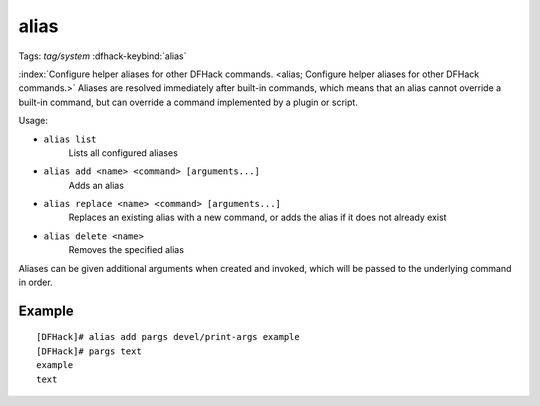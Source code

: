 alias
=====

Tags: `tag/system`
:dfhack-keybind:`alias`

:index:`Configure helper aliases for other DFHack commands.
<alias; Configure helper aliases for other DFHack commands.>` Aliases are
resolved immediately after built-in commands, which means that an alias cannot
override a built-in command, but can override a command implemented by a plugin
or script.

Usage:

- ``alias list``
    Lists all configured aliases
- ``alias add <name> <command> [arguments...]``
    Adds an alias
- ``alias replace <name> <command> [arguments...]``
    Replaces an existing alias with a new command, or adds the alias if it does
    not already exist
- ``alias delete <name>``
    Removes the specified alias

Aliases can be given additional arguments when created and invoked, which will
be passed to the underlying command in order.

Example
-------

::

    [DFHack]# alias add pargs devel/print-args example
    [DFHack]# pargs text
    example
    text
